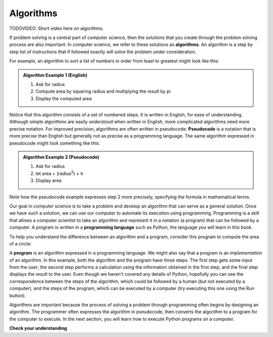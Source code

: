 ..  Copyright (C)  Brad Miller, David Ranum, Jeffrey Elkner, Peter Wentworth, Allen B. Downey, Chris
    Meyers, and Dario Mitchell.  Permission is granted to copy, distribute
    and/or modify this document under the terms of the GNU Free Documentation
    License, Version 1.3 or any later version published by the Free Software
    Foundation; with Invariant Sections being Forward, Prefaces, and
    Contributor List, no Front-Cover Texts, and no Back-Cover Texts.  A copy of
    the license is included in the section entitled "GNU Free Documentation
    License".

.. qnum::
   :prefix: intro-2-
   :start: 1

Algorithms
----------

.. index:: programming language, algorithm, pseudocode,
           program
           
TODOVIDEO: Short video here on algorithms.

If problem solving is a central part of computer science, then the solutions that you create through
the problem solving process are also important.  In computer science, we refer to these solutions
as **algorithms**.  An algorithm is a step by step list of instructions that if followed exactly will solve the problem under consideration.

For example, an algorithm to sort a list of numbers in order from least to greatest might look like this:

.. admonition:: Algorithm Example 1 (English)

    1. Ask for radius 
    2. Compute area by squaring radius and multiplying the result by pi
    3. Display the computed area 

Notice that this algorithm consists of a set of numbered steps. It is written in English, for ease of 
understanding. Although simple algorithms are easily understood when written in English, more complicated
algorithms need more precise notation. For improved precision, algorithms are often written in pseudocode. **Pseudocode** is
a notation that is more precise than English but generally not as precise as a programming language.
The same algorithm expressed in pseudocode might look something like this:

.. admonition:: Algorithm Example 2 (Pseudocode)

    1. Ask for radius 
    2. let area = (radius\ :sup:`2`) × π
    3. Display area 

Note how the pseudocode example expresses step 2 more precisely, specifying the formula in mathematical
terms.

Our goal in computer science is to take a problem and develop an algorithm that can serve as a general solution.  
Once we have such a solution, we can use our computer to automate its execution using programming. 
Programming is a skill that allows a computer scientist to take an algorithm and represent it in
a notation (a program) that can be followed by a computer.  A program is written in a **programming language**
such as Python, the language you will learn in this book.

To help you understand the difference between an algorithm and a program, consider this program to compute
the area of a circle:

.. activecode:: alg_impl
   :nocodelens:

   radius = int(input("Enter the radius:"))
   area = (radius * radius) * 3.1415
   print("The area of a circle with radius", radius, "is:", area)

A **program** is an algorithm expressed in a programming language. We might also say
that a program is an *implementation* of an algorithm. In this example, both the
algorithm and the program have three steps. The first step gets some input from
the user; the second step performs a calculation using the information obtained
in the first step; and the final step displays the result to the user. Even
though we haven't covered any details of Python, hopefully you can see the
correspondence between the steps of the algorithm, which could be followed by a
human (but not executed by a computer), and the steps of the program, which can
be executed by a computer (try executing this one using the Run button).

Algorithms are important because the process of solving a problem through programming often begins
by designing an algorithm. The programmer often expresses the algorithm in
pseudocode, then converts the algorithm to a program for the computer to execute.
In the next section, you will learn how to execute Python programs on a computer.

**Check your understanding**

.. mchoice:: question1_1_2
   :practice: T
   :answer_a: A solution to a problem that can be solved by a computer.
   :answer_b: A step by step list of instructions that solve a problem.
   :answer_c: A series of instructions implemented in a programming language.
   :answer_d: A special kind of notation used by computer scientists.
   :correct: b
   :feedback_a: While it is true that algorithms often do solve problems, this is not the best answer.  An algorithm is more than just the solution to the problem for a computer.  An algorithm can be used to solve all sorts of problems, including those that have nothing to do with computers.
   :feedback_b: Algorithms are like recipes:  they must be followed exactly, they must be clear and unambiguous, and they must end.
   :feedback_c: Programming languages are used to express algorithms, but an algorithm does not have to be expressed in terms of a programming language.
   :feedback_d: Computer scientists sometimes use a special notation to illustrate or document an algorithm, but this is not the definition of an algorithm.

   An algorithm is:


